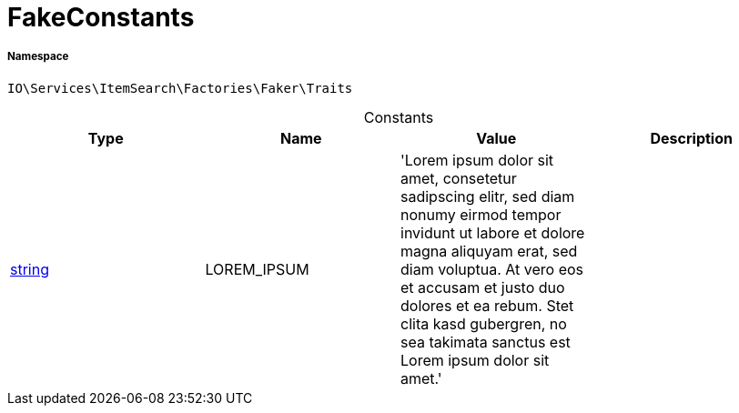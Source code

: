 :table-caption!:
:example-caption!:
:source-highlighter: prettify
:sectids!:
[[io__fakeconstants]]
= FakeConstants





===== Namespace

`IO\Services\ItemSearch\Factories\Faker\Traits`




.Constants
|===
|Type |Name |Value |Description

|link:http://php.net/string[string^]
    |LOREM_IPSUM
    |'Lorem ipsum dolor sit amet, consetetur sadipscing elitr, sed diam nonumy eirmod 
                         tempor invidunt ut labore et dolore magna aliquyam erat, sed diam voluptua. 
                         At vero eos et accusam et justo duo dolores et ea rebum. Stet clita kasd gubergren, 
                         no sea takimata sanctus est Lorem ipsum dolor sit amet.'
    |
|===


